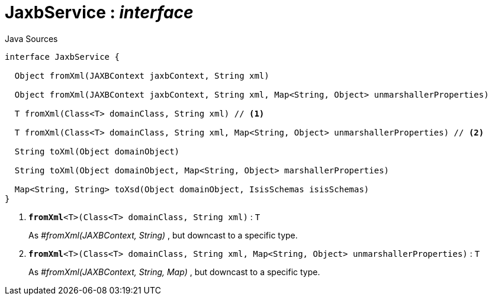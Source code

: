 = JaxbService : _interface_
:Notice: Licensed to the Apache Software Foundation (ASF) under one or more contributor license agreements. See the NOTICE file distributed with this work for additional information regarding copyright ownership. The ASF licenses this file to you under the Apache License, Version 2.0 (the "License"); you may not use this file except in compliance with the License. You may obtain a copy of the License at. http://www.apache.org/licenses/LICENSE-2.0 . Unless required by applicable law or agreed to in writing, software distributed under the License is distributed on an "AS IS" BASIS, WITHOUT WARRANTIES OR  CONDITIONS OF ANY KIND, either express or implied. See the License for the specific language governing permissions and limitations under the License.

.Java Sources
[source,java]
----
interface JaxbService {

  Object fromXml(JAXBContext jaxbContext, String xml)

  Object fromXml(JAXBContext jaxbContext, String xml, Map<String, Object> unmarshallerProperties)

  T fromXml(Class<T> domainClass, String xml) // <.>

  T fromXml(Class<T> domainClass, String xml, Map<String, Object> unmarshallerProperties) // <.>

  String toXml(Object domainObject)

  String toXml(Object domainObject, Map<String, Object> marshallerProperties)

  Map<String, String> toXsd(Object domainObject, IsisSchemas isisSchemas)
}
----

<.> `[teal]#*fromXml*#<T>(Class<T> domainClass, String xml)` : `T`
+
--
As _#fromXml(JAXBContext, String)_ , but downcast to a specific type.
--
<.> `[teal]#*fromXml*#<T>(Class<T> domainClass, String xml, Map<String, Object> unmarshallerProperties)` : `T`
+
--
As _#fromXml(JAXBContext, String, Map)_ , but downcast to a specific type.
--

